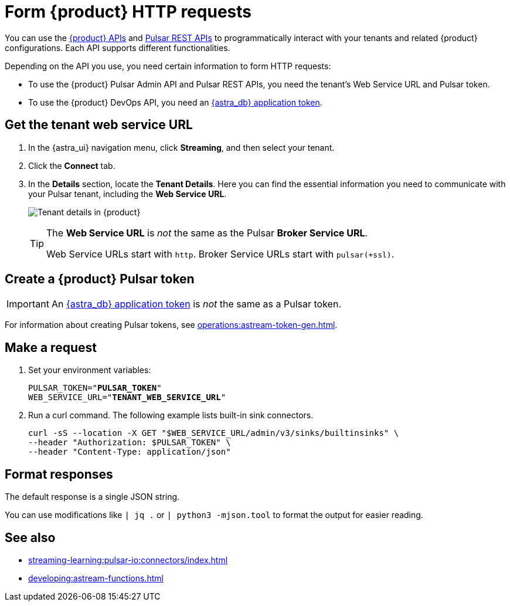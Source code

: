 = Form {product} HTTP requests
:navtitle: Form HTTP requests
:description: Interact with {product} over HTTP, such as with curl commands.

You can use the xref:apis:index.adoc[{product} APIs] and https://pulsar.apache.org/docs/reference-rest-api-overview/[Pulsar REST APIs] to programmatically interact with your tenants and related {product} configurations.
Each API supports different functionalities.

Depending on the API you use, you need certain information to form HTTP requests:

* To use the {product} Pulsar Admin API and Pulsar REST APIs, you need the tenant's Web Service URL and Pulsar token.
* To use the {product} DevOps API, you need an xref:operations:astream-token-gen.adoc[{astra_db} application token].

== Get the tenant web service URL

. In the {astra_ui} navigation menu, click *Streaming*, and then select your tenant.

. Click the *Connect* tab.

. In the *Details* section, locate the *Tenant Details*.
Here you can find the essential information you need to communicate with your Pulsar tenant, including the *Web Service URL*.
+
image:tenant-details.png[Tenant details in {product}]
+
[TIP]
====
The *Web Service URL* is _not_ the same as the Pulsar *Broker Service URL*.

Web Service URLs start with `http`.
Broker Service URLs start with `pulsar(+ssl)`.
====

== Create a {product} Pulsar token

[IMPORTANT]
====
An xref:operations:astream-token-gen.adoc[{astra_db} application token] is _not_ the same as a Pulsar token.
====

For information about creating Pulsar tokens, see xref:operations:astream-token-gen.adoc[].

== Make a request

. Set your environment variables:
+
[source,shell,subs="+quotes"]
----
PULSAR_TOKEN="**PULSAR_TOKEN**"
WEB_SERVICE_URL="**TENANT_WEB_SERVICE_URL**"
----

. Run a curl command.
The following example lists built-in sink connectors.
+
[source,curl]
----
curl -sS --location -X GET "$WEB_SERVICE_URL/admin/v3/sinks/builtinsinks" \
--header "Authorization: $PULSAR_TOKEN" \
--header "Content-Type: application/json"
----

== Format responses

The default response is a single JSON string.

You can use modifications like `| jq .` or `| python3 -mjson.tool` to format the output for easier reading.

== See also

* xref:streaming-learning:pulsar-io:connectors/index.adoc[]
* xref:developing:astream-functions.adoc[]